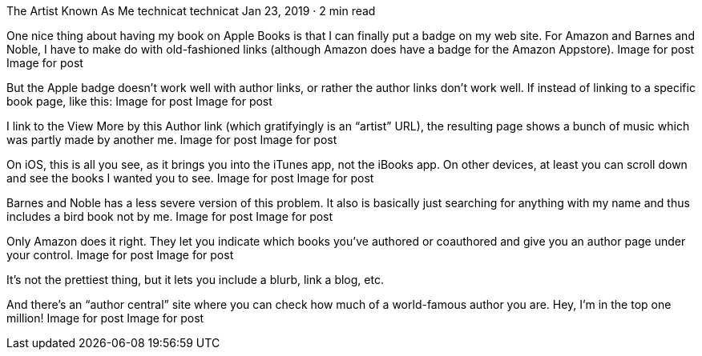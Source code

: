 The Artist Known As Me
technicat
technicat
Jan 23, 2019 · 2 min read

One nice thing about having my book on Apple Books is that I can finally put a badge on my web site. For Amazon and Barnes and Noble, I have to make do with old-fashioned links (although Amazon does have a badge for the Amazon Appstore).
Image for post
Image for post

But the Apple badge doesn’t work well with author links, or rather the author links don’t work well. If instead of linking to a specific book page, like this:
Image for post
Image for post

I link to the View More by this Author link (which gratifyingly is an “artist” URL), the resulting page shows a bunch of music which was partly made by another me.
Image for post
Image for post

On iOS, this is all you see, as it brings you into the iTunes app, not the iBooks app. On other devices, at least you can scroll down and see the books I wanted you to see.
Image for post
Image for post

Barnes and Noble has a less severe version of this problem. It also is basically just searching for anything with my name and thus includes a bird book not by me.
Image for post
Image for post

Only Amazon does it right. They let you indicate which books you’ve authored or coauthored and give you an author page under your control.
Image for post
Image for post

It’s not the prettiest thing, but it lets you include a blurb, link a blog, etc.

And there’s an “author central” site where you can check how much of a world-famous author you are. Hey, I’m in the top one million!
Image for post
Image for post
